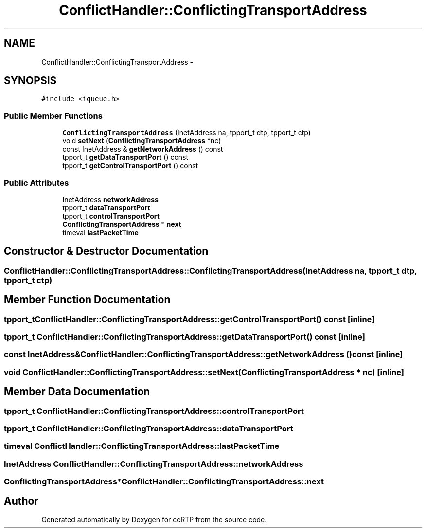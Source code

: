 .TH "ConflictHandler::ConflictingTransportAddress" 3 "21 Sep 2010" "ccRTP" \" -*- nroff -*-
.ad l
.nh
.SH NAME
ConflictHandler::ConflictingTransportAddress \- 
.SH SYNOPSIS
.br
.PP
.PP
\fC#include <iqueue.h>\fP
.SS "Public Member Functions"

.in +1c
.ti -1c
.RI "\fBConflictingTransportAddress\fP (InetAddress na, tpport_t dtp, tpport_t ctp)"
.br
.ti -1c
.RI "void \fBsetNext\fP (\fBConflictingTransportAddress\fP *nc)"
.br
.ti -1c
.RI "const InetAddress & \fBgetNetworkAddress\fP () const "
.br
.ti -1c
.RI "tpport_t \fBgetDataTransportPort\fP () const "
.br
.ti -1c
.RI "tpport_t \fBgetControlTransportPort\fP () const "
.br
.in -1c
.SS "Public Attributes"

.in +1c
.ti -1c
.RI "InetAddress \fBnetworkAddress\fP"
.br
.ti -1c
.RI "tpport_t \fBdataTransportPort\fP"
.br
.ti -1c
.RI "tpport_t \fBcontrolTransportPort\fP"
.br
.ti -1c
.RI "\fBConflictingTransportAddress\fP * \fBnext\fP"
.br
.ti -1c
.RI "timeval \fBlastPacketTime\fP"
.br
.in -1c
.SH "Constructor & Destructor Documentation"
.PP 
.SS "ConflictHandler::ConflictingTransportAddress::ConflictingTransportAddress (InetAddress na, tpport_t dtp, tpport_t ctp)"
.SH "Member Function Documentation"
.PP 
.SS "tpport_t ConflictHandler::ConflictingTransportAddress::getControlTransportPort () const\fC [inline]\fP"
.SS "tpport_t ConflictHandler::ConflictingTransportAddress::getDataTransportPort () const\fC [inline]\fP"
.SS "const InetAddress& ConflictHandler::ConflictingTransportAddress::getNetworkAddress () const\fC [inline]\fP"
.SS "void ConflictHandler::ConflictingTransportAddress::setNext (\fBConflictingTransportAddress\fP * nc)\fC [inline]\fP"
.SH "Member Data Documentation"
.PP 
.SS "tpport_t \fBConflictHandler::ConflictingTransportAddress::controlTransportPort\fP"
.SS "tpport_t \fBConflictHandler::ConflictingTransportAddress::dataTransportPort\fP"
.SS "timeval \fBConflictHandler::ConflictingTransportAddress::lastPacketTime\fP"
.SS "InetAddress \fBConflictHandler::ConflictingTransportAddress::networkAddress\fP"
.SS "\fBConflictingTransportAddress\fP* \fBConflictHandler::ConflictingTransportAddress::next\fP"

.SH "Author"
.PP 
Generated automatically by Doxygen for ccRTP from the source code.
